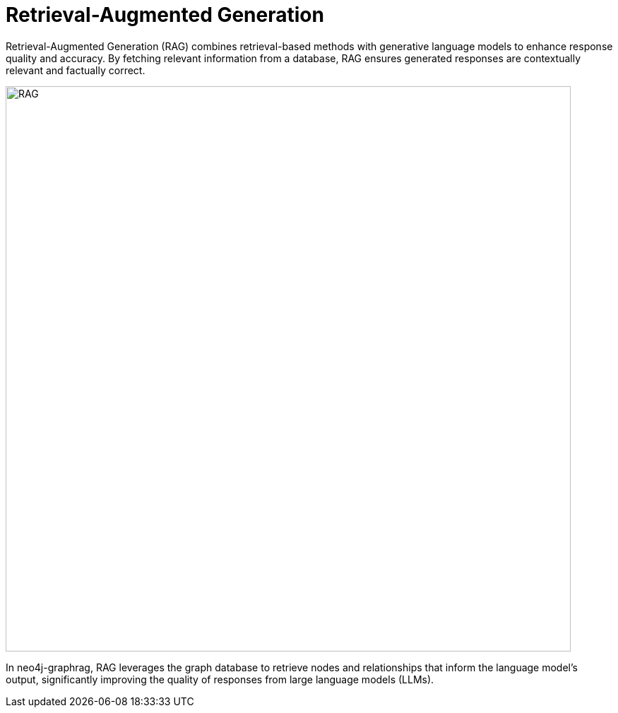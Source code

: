 = Retrieval-Augmented Generation
:order: 1
:type: lesson
:sandbox: true

Retrieval-Augmented Generation (RAG) combines retrieval-based methods with generative language models to enhance response quality and accuracy. By fetching relevant information from a database, RAG ensures generated responses are contextually relevant and factually correct.

image:images/rag.png[RAG,width=800,align=center]

In neo4j-graphrag, RAG leverages the graph database to retrieve nodes and relationships that inform the language model's output, significantly improving the quality of responses from large language models (LLMs).
